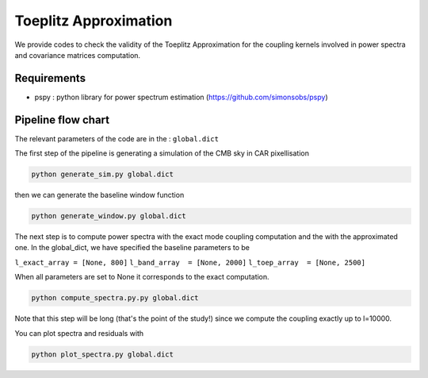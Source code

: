 **************************
Toeplitz Approximation
**************************

We provide codes to check the validity of the Toeplitz Approximation for the coupling kernels involved in power spectra and covariance matrices computation.

Requirements
============

* pspy : python library for power spectrum estimation (https://github.com/simonsobs/pspy)


Pipeline flow chart
===================

The relevant parameters of the code are in the : ``global.dict``

The first step of the pipeline is generating a simulation of the CMB sky in CAR pixellisation

.. code:: shell

    python generate_sim.py global.dict

then we can generate the baseline window function

.. code:: shell

    python generate_window.py global.dict

The next step is to compute power spectra with the exact mode coupling computation and the with the approximated one. In the global_dict, we have specified the baseline parameters to be

``l_exact_array = [None, 800]``
``l_band_array  = [None, 2000]``
``l_toep_array  = [None, 2500]``

When all parameters are set to None it corresponds to the exact computation.

.. code:: shell

    python compute_spectra.py.py global.dict
    
Note that this step will be long (that's the point of the study!) since we compute the coupling exactly up to l=10000.

You can plot spectra and residuals with

.. code:: shell

    python plot_spectra.py global.dict


